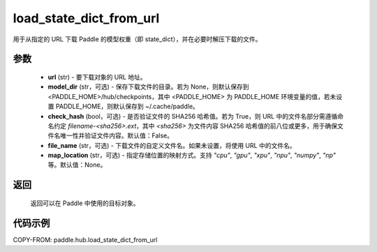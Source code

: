 .. _cn_api_paddle_hub_load_state_dict_from_url:

load_state_dict_from_url
-------------------------------

.. py:function:: paddle.hub.load_state_dict_from_url(url, model_dir=None, check_hash=False, file_name=None, map_location=None)

用于从指定的 URL 下载 Paddle 的模型权重（即 state_dict），并在必要时解压下载的文件。


参数
:::::::::

    - **url** (str) - 要下载对象的 URL 地址。
    - **model_dir** (str，可选) - 保存下载文件的目录。若为 None，则默认保存到 <PADDLE_HOME>/hub/checkpoints，其中 <PADDLE_HOME> 为 PADDLE_HOME 环境变量的值，若未设置 PADDLE_HOME，则默认保存到 ~/.cache/paddle。
    - **check_hash** (bool，可选) - 是否验证文件的 SHA256 哈希值。若为 True，则 URL 中的文件名部分需遵循命名约定 `filename-<sha256>.ext`，其中 `<sha256>` 为文件内容 SHA256 哈希值的前八位或更多，用于确保文件名唯一性并验证文件内容。默认值：False。
    - **file_name** (str，可选) - 下载文件的自定义文件名。如果未设置，将使用 URL 中的文件名。
    - **map_location** (str，可选) - 指定存储位置的映射方式。支持 `"cpu"`, `"gpu"`, `"xpu"`, `"npu"`, `"numpy"`, `"np"` 等。默认值：None。

返回
:::::::::

    返回可以在 Paddle 中使用的目标对象。

代码示例
:::::::::

COPY-FROM: paddle.hub.load_state_dict_from_url
